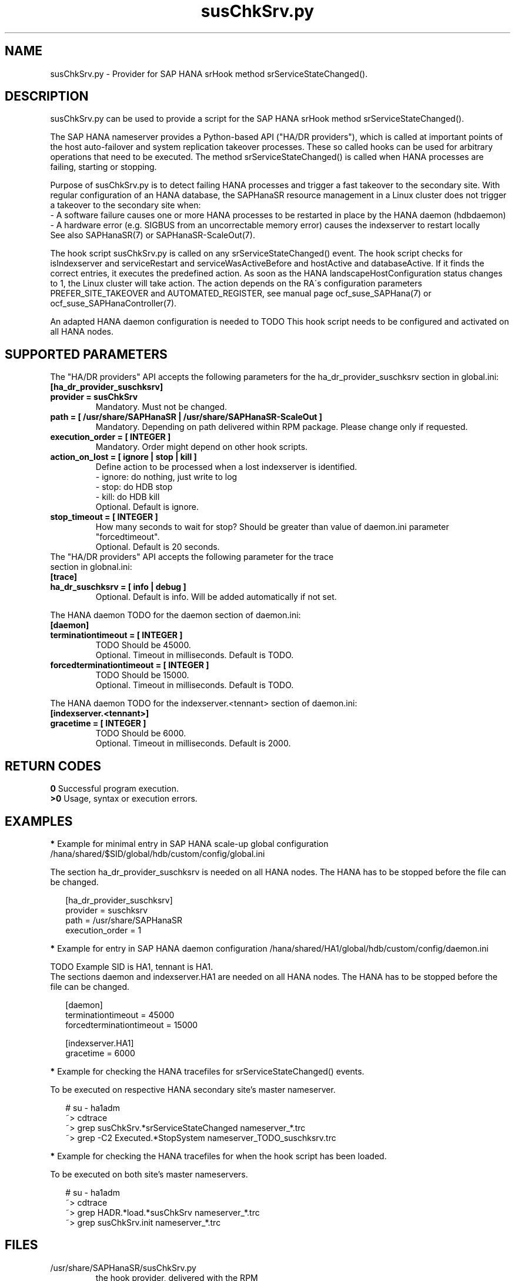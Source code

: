 .\" Version: 0.160.0
.\"
.TH susChkSrv.py 7 "07 Jul 2022" "" "SAPHanaSR"
.\"
.SH NAME
susChkSrv.py \- Provider for SAP HANA srHook method srServiceStateChanged().
.PP
.SH DESCRIPTION
susChkSrv.py can be used to provide a script for the SAP HANA srHook method
srServiceStateChanged().

The SAP HANA nameserver provides a Python-based API ("HA/DR providers"), which 
is called at important points of the host auto-failover and system replication
takeover processes. These so called hooks can be used for arbitrary operations
that need to be executed. The method srServiceStateChanged() is called when
HANA processes are failing, starting or stopping. 

Purpose of susChkSrv.py is to detect failing HANA processes and trigger a fast
takeover to the secondary site. With regular configuration of an HANA database,
the SAPHanaSR resource management in a Linux cluster does not trigger a takeover
to the secondary site when:
.br
- A software failure causes one or more HANA processes to be restarted in place
by the HANA daemon (hdbdaemon)
.br
- A hardware error (e.g. SIGBUS from an uncorrectable memory error) causes the
indexserver to restart locally
.br
See also SAPHanaSR(7) or SAPHanaSR-ScaleOut(7). 

The hook script susChkSrv.py is called on any srServiceStateChanged() event.
The hook script checks for 
isIndexserver and serviceRestart and serviceWasActiveBefore and hostActive and databaseActive.
If it finds the correct entries, it executes the predefined action. As soon as
the HANA landscapeHostConfiguration status changes to 1, the Linux cluster will
take action. The action depends on the RA´s configuration parameters
PREFER_SITE_TAKEOVER and AUTOMATED_REGISTER, see manual page ocf_suse_SAPHana(7) or
ocf_suse_SAPHanaController(7).

An adapted HANA daemon configuration is needed to TODO
This hook script needs to be configured and activated on all HANA nodes.
.PP
.\"
.SH SUPPORTED PARAMETERS
The "HA/DR providers" API accepts the following parameters for the 
ha_dr_provider_suschksrv section in global.ini:
.TP
\fB[ha_dr_provider_suschksrv]\fP
.TP
\fBprovider = susChkSrv\fP
Mandatory. Must not be changed.
.TP
\fBpath = [ /usr/share/SAPHanaSR | /usr/share/SAPHanaSR-ScaleOut ]\fP
Mandatory. Depending on path delivered within RPM package. Please change only if requested.
.TP
\fBexecution_order = [ INTEGER ]\fP
Mandatory. Order might depend on other hook scripts.
.TP
.\" TODO: \fBaction_on_lost = [ ignore | stop | kill | fence ]\fP
\fBaction_on_lost = [ ignore | stop | kill ]\fP
Define action to be processed when a lost indexserver is identified.
.br
- ignore: do nothing, just write to log
.br
- stop: do HDB stop
.br
- kill: do HDB kill 
.br
Optional. Default is ignore.
.\" TODO:
.\" .TP
.\" \fBignore_srhook = [ yes | no ]\fP
.\" Initiate takeover even if HANA system replication (srHook) is not in sync.
.\" .br
.\" Advanced. Default is no. Please use only if requested.
.\" .TP
.\" \fBmonitor_services = [ <service>,<service>,... ]\fP
.\" HANA services (processes) to look at.
.\" Represented by dictionary entry "service_name".
.\" .br
.\" Optional. Default is service "indexserver".
.\" .TP
.\" \fBmonitor_tennants = [ <tennant>,<tennant>,... ]\fP
.\" HANA tennants to look at.
.\" Represented by dictionary entry "database".
.\" .br
.\" Optional. Default is tennant TODO.
.TP
\fBstop_timeout = [ INTEGER ]\fP
How many seconds to wait for stop?
Should be greater than value of daemon.ini parameter "forcedtimeout".
.br
Optional. Default is 20 seconds.
.TP
The "HA/DR providers" API accepts the following parameter for the trace section in globnal.ini:
.TP
\fB[trace]\fP
.TP
\fBha_dr_suschksrv = [ info | debug ]\fP
Optional. Default is info. Will be added automatically if not set.
.PP
The HANA daemon TODO for the daemon section of daemon.ini:
.\" TODO check the below values with SAP
.TP
\fB[daemon]\fP
.TP
\fBterminationtimeout = [ INTEGER ]\fP
TODO Should be 45000.
.br
Optional. Timeout in milliseconds. Default is TODO.
.TP
\fBforcedterminationtimeout = [ INTEGER ]\fP
TODO Should be 15000.
.br
Optional. Timeout in milliseconds. Default is TODO.
.PP
The HANA daemon TODO for the indexserver.<tennant> section of daemon.ini:
.\" TODO check the below values with cloud partner
.TP
\fB[indexserver.<tennant>]\fP
.TP
\fBgracetime = [ INTEGER ]\fP
TODO Should be 6000.
.br
Optional. Timeout in milliseconds. Default is 2000.
.PP
.\"
.SH RETURN CODES
.B 0
Successful program execution.
.br
.B >0
Usage, syntax or execution errors.
.PP
.\"
.SH EXAMPLES
.PP
\fB*\fP Example for minimal entry in SAP HANA scale-up global configuration
/hana/shared/$SID/global/hdb/custom/config/global.ini
.PP
The section ha_dr_provider_suschksrv is needed on all HANA nodes.
The HANA has to be stopped before the file can be changed.
.PP
.RS 2
[ha_dr_provider_suschksrv]
.br
provider = suschksrv
.br
path = /usr/share/SAPHanaSR
.br
execution_order = 1
.RE
.PP
.\" TODO:
.\" \fB*\fP Example for entry in SAP HANA scale-out global configuration
.\" /hana/shared/HA1/global/hdb/custom/config/global.ini
.\" .PP
.\" Example SID is HA1.
.\" .br
.\" The hook script should wait for 25 seconds on stopping processes.
.\" In case of a failing indexserver, the process should be stopped and a takeover
.\" should be initiated even if the HANA secondary site is not in sync.
.\" This may \fBcause data loss\fP. It needs the RA SAPHanaController parameter
.\" AUTOMATED_REGISTER=false to be set.
.\" .br
.\" The section ha_dr_provider_suschksrv is needed on all HANA nodes.
.\" The HANA has to be stopped before the file can be changed.
.\" .PP
.\" .RS 2
.\" [ha_dr_provider_suschksrv]
.\" .br
.\" provider = suschksrv
.\" .br
.\" path = /usr/share/SAPHanaSR-ScaleOut
.\" .br
.\" execution_order = 1
.\" .br
.\" ignore_srhook = yes
.\" .br
.\" stop_timeout = 25
.\" .PP
.\" [trace]
.\" .br
.\" ha_dr_suschksrv = info
.\"  \.\.\.
.\" .RE
.\" .PP
\fB*\fP Example for entry in SAP HANA daemon configuration
/hana/shared/HA1/global/hdb/custom/config/daemon.ini
.PP
TODO
Example SID is HA1, tennant is HA1.
.br
The sections daemon and indexserver.HA1 are needed on all HANA nodes.
The HANA has to be stopped before the file can be changed.
.PP
.RS 2
[daemon]
.br
terminationtimeout = 45000
.br
forcedterminationtimeout = 15000
.PP
[indexserver.HA1]
.br
gracetime = 6000
.RE
.PP
\fB*\fP Example for checking the HANA tracefiles for srServiceStateChanged() events.
.PP
To be executed on respective HANA secondary site's master nameserver.
.PP
.RS 2
# su - ha1adm
.br
~> cdtrace
.br
~> grep susChkSrv.*srServiceStateChanged nameserver_*.trc
.br
~> grep -C2 Executed.*StopSystem nameserver_TODO_suschksrv.trc
.RE
.PP
\fB*\fP Example for checking the HANA tracefiles for when the hook script has been loaded.
.PP
To be executed on both site's master nameservers.
.PP
.RS 2
# su - ha1adm
.br
~> cdtrace
.br
~> grep HADR.*load.*susChkSrv nameserver_*.trc
.br
~> grep susChkSrv.init nameserver_*.trc
.RE
.PP
.\"
.SH FILES
.TP
/usr/share/SAPHanaSR/susChkSrv.py
 the hook provider, delivered with the RPM
.TP
/hana/shared/$SID/global/hdb/custom/config/global.ini
 the on-disk representation of HANA global system configuration
.TP
/hana/shared/$SID/TODO/daemon.ini
 the on-disk representation of HANA daemon configuration
.TP
/usr/sap/$SID/HDB$nr/$HOST/trace
 path to HANA trace files
.\" TODO:
.\" .TP
.\" /usr/sap/$SID/HDB$nr/$HOST/trace/nameserver_TODO_suschksrv.trc
.\"  HADR provider hook script trace file
.PP
.\"
.SH REQUIREMENTS
.\" TODO check HANA version
1. SAP HANA 2.0 SPS05 or later provides the HA/DR provider hook method
srServiceStateChanged() with needed parameters.
.PP
2. The hook provider needs to be added to the HANA global configuration, in
memory and on disk (in persistence).
.PP
3. HANA daemon timeout TODO
.PP
4. The hook script runs on the HANA master nameserver. It does not reach out to
worker nodes.
.PP
5. If the hook provider should be pre-compiled, the particular Python version
that comes with SAP HANA has to be used.
.\"
.SH BUGS
The hook script may report a successful HANA SR takeover, even if the attempt
has been blocked.
.br
In case of any problem, please use your favourite SAP support process to open
a request for the component BC-OP-LNX-SUSE.
Please report any other feedback and suggestions to feedback@suse.com.
.PP
.\"
.SH SEE ALSO
\fBSAPHanaSR\fP(7) , \fBSAPHanaSR-ScaleOut\fP(7) ,  \fBSAPHanaSR.py\fP(7) ,
\fBocf_suse_SAPHanaTopology\fP(7) , \fBocf_suse_SAPHana\fP(7) ,
\fBocf_suse_SAPHanaController\fP(7) ,
\fBcrm\fP(8) , \fBpython3\fP(8) ,
.br
https://help.sap.com/docs/SAP_HANA_PLATFORM?locale=en-US
.br
https://help.sap.com/docs/SAP_HANA_PLATFORM/42668af650f84f9384a3337bcd373692/e2064c4aa47f443ab6a107f9ab7f5edd.html?version=2.0.01
.br
https://help.sap.com/docs/SAP_HANA_PLATFORM/6b94445c94ae495c83a19646e7c3fd56/5df2e766549a405e95de4c5d7f2efc2d.html?locale=en-US
.br
SAP note 2177064
.PP
.\"
.SH AUTHORS
A.Briel, F.Herschel, L.Pinne.
.PP
.\"
.SH COPYRIGHT
(c) 2022 SUSE LLC
.br
suschksrv.py comes with ABSOLUTELY NO WARRANTY.
.br
For details see the GNU General Public License at
http://www.gnu.org/licenses/gpl.html
.\"

